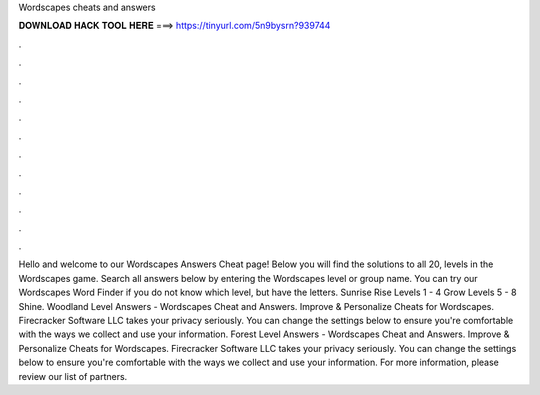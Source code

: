 Wordscapes cheats and answers

𝐃𝐎𝐖𝐍𝐋𝐎𝐀𝐃 𝐇𝐀𝐂𝐊 𝐓𝐎𝐎𝐋 𝐇𝐄𝐑𝐄 ===> https://tinyurl.com/5n9bysrn?939744

.

.

.

.

.

.

.

.

.

.

.

.

Hello and welcome to our Wordscapes Answers Cheat page! Below you will find the solutions to all 20, levels in the Wordscapes game. Search all answers below by entering the Wordscapes level or group name. You can try our Wordscapes Word Finder if you do not know which level, but have the letters. Sunrise Rise Levels 1 - 4 Grow Levels 5 - 8 Shine. Woodland Level Answers - Wordscapes Cheat and Answers. Improve & Personalize Cheats for Wordscapes. Firecracker Software LLC takes your privacy seriously. You can change the settings below to ensure you're comfortable with the ways we collect and use your information. Forest Level Answers - Wordscapes Cheat and Answers. Improve & Personalize Cheats for Wordscapes. Firecracker Software LLC takes your privacy seriously. You can change the settings below to ensure you're comfortable with the ways we collect and use your information. For more information, please review our list of partners.